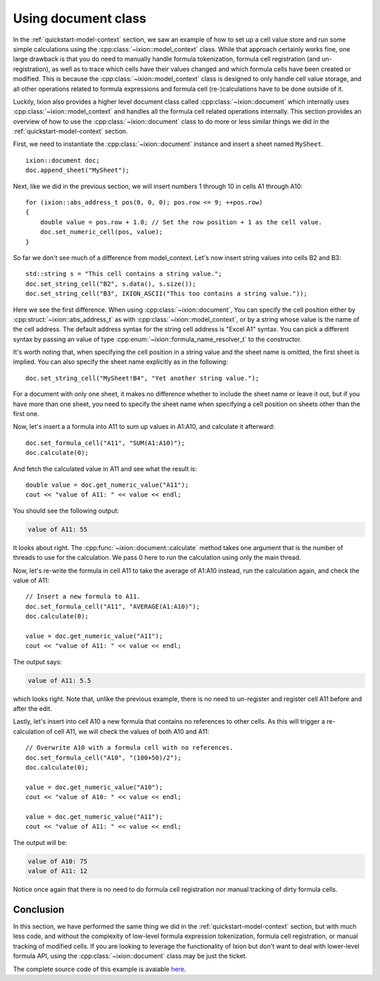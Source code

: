 
.. highlight:: cpp

Using document class
====================

In the :ref:`quickstart-model-context` section, we saw an example of how to
set up a cell value store and run some simple calculations using the
:cpp:class:`~ixion::model_context` class.  While that approach certainly works
fine, one large drawback is that you do need to manually handle formula tokenization,
formula cell registration (and un-registration), as well as to trace which cells
have their values changed and which formula cells have been created or modified.
This is because the :cpp:class:`~ixion::model_context` class is designed to only
handle cell value storage, and all other operations related to formula expressions
and formula cell (re-)calculations have to be done outside of it.

Luckily, Ixion also provides a higher level document class called
:cpp:class:`~ixion::document` which internally uses :cpp:class:`~ixion::model_context`
and handles all the formula cell related operations internally.  This section
provides an overview of how to use the :cpp:class:`~ixion::document` class to
do more or less similar things we did in the :ref:`quickstart-model-context`
section.

First, we need to instantiate the :cpp:class:`~ixion::document` instance and
insert a sheet named ``MySheet``.

::

    ixion::document doc;
    doc.append_sheet("MySheet");

Next, like we did in the previous section, we will insert numbers 1 through 10
in cells A1 through A10::

    for (ixion::abs_address_t pos(0, 0, 0); pos.row <= 9; ++pos.row)
    {
        double value = pos.row + 1.0; // Set the row position + 1 as the cell value.
        doc.set_numeric_cell(pos, value);
    }

So far we don't see much of a difference from model_context.  Let's now insert
string values into cells B2 and B3::

    std::string s = "This cell contains a string value.";
    doc.set_string_cell("B2", s.data(), s.size());
    doc.set_string_cell("B3", IXION_ASCII("This too contains a string value."));

Here we see the first difference.  When using :cpp:class:`~ixion::document`,
You can specify the cell position either by :cpp:struct:`~ixion::abs_address_t`
as with :cpp:class:`~ixion::model_context`, or by a string whose value is the
name of the cell address.  The default address syntax for the string cell address
is "Excel A1" syntax.  You can pick a different syntax by passing an value of type
:cpp:enum:`~ixion::formula_name_resolver_t` to the constructor.

It's worth noting that, when specifying the cell position in a string value and
the sheet name is omitted, the first sheet is implied.  You can also specify
the sheet name explicitly as in the following::

    doc.set_string_cell("MySheet!B4", "Yet another string value.");

For a document with only one sheet, it makes no difference whether to include
the sheet name or leave it out, but if you have more than one sheet, you need to
specify the sheet name when specifying a cell position on sheets other than the
first one.

Now, let's insert a a formula into A11 to sum up values in A1:A10, and calculate
it afterward::

    doc.set_formula_cell("A11", "SUM(A1:A10)");
    doc.calculate(0);

And fetch the calculated value in A11 and see what the result is::

    double value = doc.get_numeric_value("A11");
    cout << "value of A11: " << value << endl;

You should see the following output:

.. code-block:: text

    value of A11: 55

It looks about right.  The :cpp:func:`~ixion::document::calculate` method takes one
argument that is the number of threads to use for the calculation.  We pass 0 here to
run the calculation using only the main thread.

Now, let's re-write the formula in cell A11 to take the average of A1:A10 instead,
run the calculation again, and check the value of A11::

    // Insert a new formula to A11.
    doc.set_formula_cell("A11", "AVERAGE(A1:A10)");
    doc.calculate(0);

    value = doc.get_numeric_value("A11");
    cout << "value of A11: " << value << endl;

The output says:

.. code-block:: text

    value of A11: 5.5

which looks right.  Note that, unlike the previous example, there is no need to un-register
and register cell A11 before and after the edit.

Lastly, let's insert into cell A10 a new formula that contains no references to other cells.
As this will trigger a re-calculation of cell A11, we will check the values of both A10
and A11::

    // Overwrite A10 with a formula cell with no references.
    doc.set_formula_cell("A10", "(100+50)/2");
    doc.calculate(0);

    value = doc.get_numeric_value("A10");
    cout << "value of A10: " << value << endl;

    value = doc.get_numeric_value("A11");
    cout << "value of A11: " << value << endl;

The output will be:

.. code-block:: text

    value of A10: 75
    value of A11: 12

Notice once again that there is no need to do formula cell registration nor manual tracking
of dirty formula cells.


Conclusion
----------

In this section, we have performed the same thing we did in the :ref:`quickstart-model-context`
section, but with much less code, and without the complexity of low-level formula expression
tokenization, formula cell registration, or manual tracking of modified cells.  If you are
looking to leverage the functionality of Ixion but don't want to deal with lower-level formula
API, using the :cpp:class:`~ixion::document` class may be just the ticket.

The complete source code of this example is avaiable `here <https://gitlab.com/ixion/ixion/-/blob/master/doc_example/document_simple.cpp>`_.

